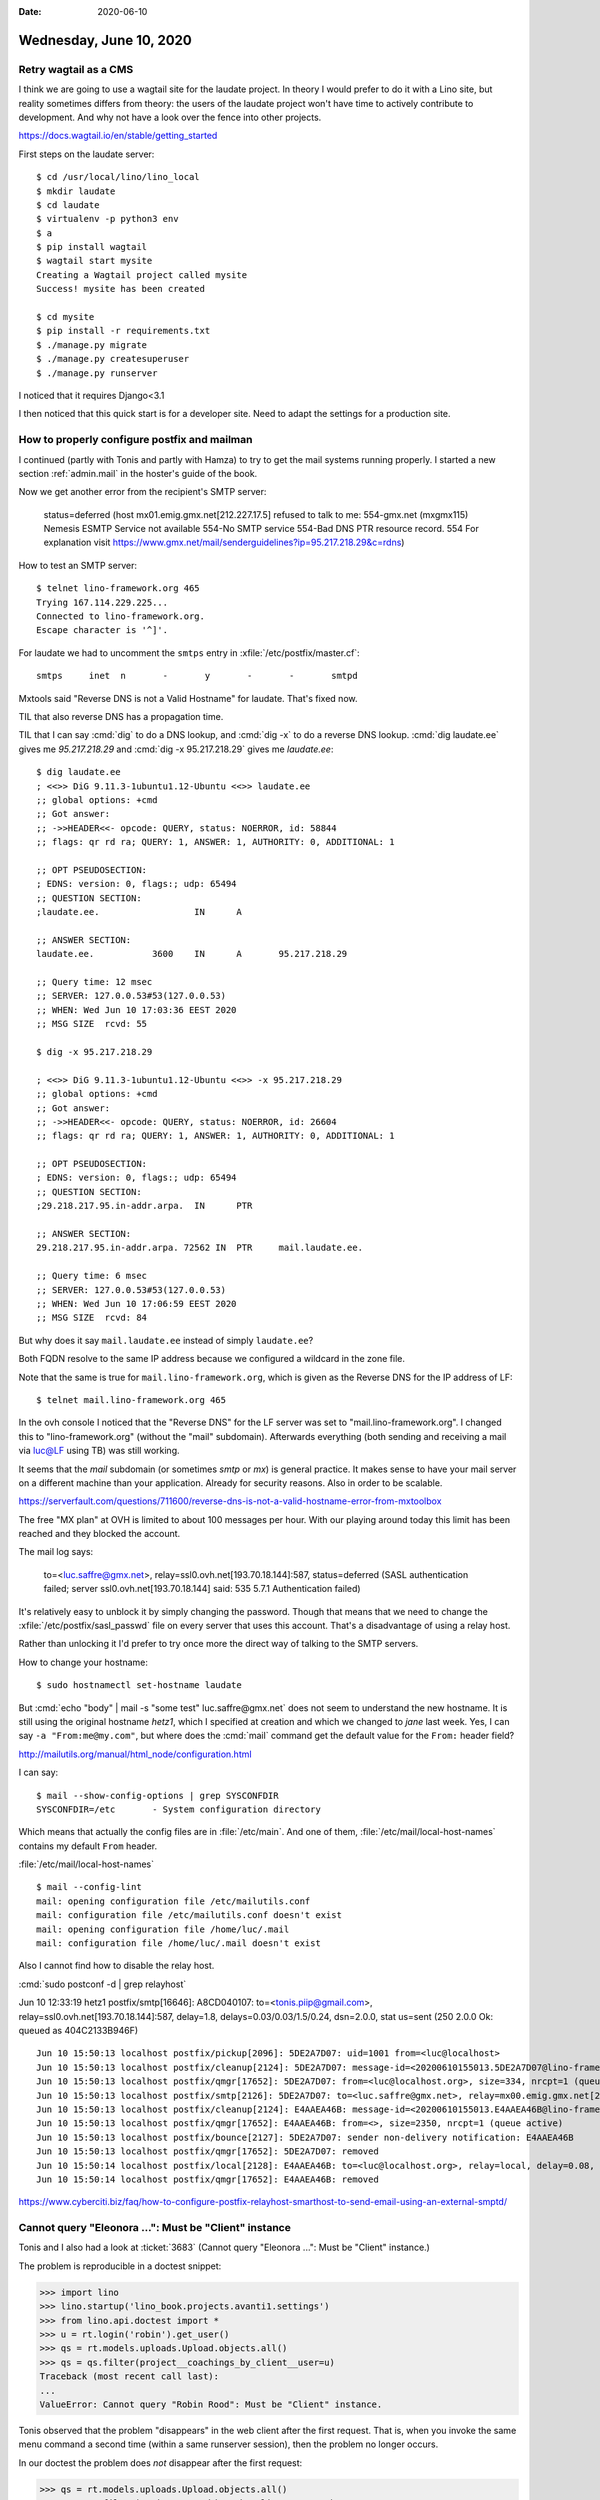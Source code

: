 :date: 2020-06-10

========================
Wednesday, June 10, 2020
========================

Retry wagtail as a CMS
======================

I think we are going to use a wagtail site for the laudate project.  In theory I
would prefer to do it with a Lino site, but reality sometimes differs from
theory: the users of the laudate project won't have time to actively contribute
to development. And why not have a look over the fence into other projects.

https://docs.wagtail.io/en/stable/getting_started

First steps on the laudate server::

  $ cd /usr/local/lino/lino_local
  $ mkdir laudate
  $ cd laudate
  $ virtualenv -p python3 env
  $ a
  $ pip install wagtail
  $ wagtail start mysite
  Creating a Wagtail project called mysite
  Success! mysite has been created

  $ cd mysite
  $ pip install -r requirements.txt
  $ ./manage.py migrate
  $ ./manage.py createsuperuser
  $ ./manage.py runserver

I noticed that it requires Django<3.1

I then noticed that this quick start is for a developer site. Need to adapt the
settings for a production site.


How to properly configure postfix and mailman
=============================================

I continued (partly with Tonis and partly with Hamza) to try to get the mail
systems running properly. I started a new section :ref:`admin.mail` in the
hoster's guide of the book.

Now we get another error from the recipient's SMTP server:

  status=deferred (host mx01.emig.gmx.net[212.227.17.5] refused to talk to me: 554-gmx.net (mxgmx115)
  Nemesis ESMTP Service not available 554-No SMTP service 554-Bad DNS PTR resource
  record. 554 For explanation visit
  https://www.gmx.net/mail/senderguidelines?ip=95.217.218.29&c=rdns)

How to test an SMTP server::

  $ telnet lino-framework.org 465
  Trying 167.114.229.225...
  Connected to lino-framework.org.
  Escape character is '^]'.

For laudate we had to uncomment the ``smtps`` entry in
:xfile:`/etc/postfix/master.cf`::

  smtps     inet  n       -       y       -       -       smtpd



Mxtools said "Reverse DNS is not a Valid Hostname" for laudate. That's fixed
now.

TIL that also reverse DNS has a propagation time.

TIL that I can say :cmd:`dig` to do a DNS lookup, and  :cmd:`dig -x` to do a
reverse DNS lookup. :cmd:`dig laudate.ee` gives me `95.217.218.29` and :cmd:`dig
-x 95.217.218.29` gives me `laudate.ee`::

  $ dig laudate.ee
  ; <<>> DiG 9.11.3-1ubuntu1.12-Ubuntu <<>> laudate.ee
  ;; global options: +cmd
  ;; Got answer:
  ;; ->>HEADER<<- opcode: QUERY, status: NOERROR, id: 58844
  ;; flags: qr rd ra; QUERY: 1, ANSWER: 1, AUTHORITY: 0, ADDITIONAL: 1

  ;; OPT PSEUDOSECTION:
  ; EDNS: version: 0, flags:; udp: 65494
  ;; QUESTION SECTION:
  ;laudate.ee.			IN	A

  ;; ANSWER SECTION:
  laudate.ee.		3600	IN	A	95.217.218.29

  ;; Query time: 12 msec
  ;; SERVER: 127.0.0.53#53(127.0.0.53)
  ;; WHEN: Wed Jun 10 17:03:36 EEST 2020
  ;; MSG SIZE  rcvd: 55

  $ dig -x 95.217.218.29

  ; <<>> DiG 9.11.3-1ubuntu1.12-Ubuntu <<>> -x 95.217.218.29
  ;; global options: +cmd
  ;; Got answer:
  ;; ->>HEADER<<- opcode: QUERY, status: NOERROR, id: 26604
  ;; flags: qr rd ra; QUERY: 1, ANSWER: 1, AUTHORITY: 0, ADDITIONAL: 1

  ;; OPT PSEUDOSECTION:
  ; EDNS: version: 0, flags:; udp: 65494
  ;; QUESTION SECTION:
  ;29.218.217.95.in-addr.arpa.	IN	PTR

  ;; ANSWER SECTION:
  29.218.217.95.in-addr.arpa. 72562 IN	PTR	mail.laudate.ee.

  ;; Query time: 6 msec
  ;; SERVER: 127.0.0.53#53(127.0.0.53)
  ;; WHEN: Wed Jun 10 17:06:59 EEST 2020
  ;; MSG SIZE  rcvd: 84


But why does it say ``mail.laudate.ee`` instead of simply ``laudate.ee``?

Both FQDN resolve to the same IP address because we configured a wildcard in the
zone file.

Note that the same is true for ``mail.lino-framework.org``, which is given as
the Reverse DNS for the IP address of LF::

  $ telnet mail.lino-framework.org 465

In the ovh console I noticed that the "Reverse DNS" for the LF server was set to
"mail.lino-framework.org". I changed this to "lino-framework.org" (without the
"mail" subdomain). Afterwards everything (both sending and receiving a mail via
luc@LF using TB) was still working.

It seems that the `mail` subdomain (or sometimes `smtp` or `mx`) is general
practice.  It makes sense to have your mail server on a
different machine than your application.  Already for security reasons.
Also in order to be scalable.

https://serverfault.com/questions/711600/reverse-dns-is-not-a-valid-hostname-error-from-mxtoolbox

The free "MX plan" at OVH is limited to about 100 messages per hour. With our
playing around today this limit has been reached and they blocked the account.

The mail log says:

  to=<luc.saffre@gmx.net>, relay=ssl0.ovh.net[193.70.18.144]:587,
  status=deferred (SASL authentication failed; server ssl0.ovh.net[193.70.18.144] said: 535 5.7.1 Authentication failed)

It's relatively easy to unblock it by simply changing the password. Though that
means that we need to change the :xfile:`/etc/postfix/sasl_passwd` file on every server that
uses this account.  That's a disadvantage of using a relay host.

Rather than unlocking it I'd prefer to try once more the direct way of talking
to the SMTP servers.

How to change your hostname::

  $ sudo hostnamectl set-hostname laudate

But :cmd:`echo "body" | mail -s "some test" luc.saffre@gmx.net` does not seem to
understand the new hostname. It is still using the original hostname `hetz1`,
which I specified at creation and which we changed to `jane` last week.  Yes, I
can say ``-a "From:me@my.com"``, but where does the :cmd:`mail` command get the
default value for the ``From:`` header field?

http://mailutils.org/manual/html_node/configuration.html

I can say::

  $ mail --show-config-options | grep SYSCONFDIR
  SYSCONFDIR=/etc 	- System configuration directory

Which means that actually the config files are in :file:`/etc/main`. And one of
them, :file:`/etc/mail/local-host-names` contains my default ``From`` header.

:file:`/etc/mail/local-host-names`

::

  $ mail --config-lint
  mail: opening configuration file /etc/mailutils.conf
  mail: configuration file /etc/mailutils.conf doesn't exist
  mail: opening configuration file /home/luc/.mail
  mail: configuration file /home/luc/.mail doesn't exist


Also I cannot find how to disable the relay host.

:cmd:`sudo postconf -d | grep relayhost`

Jun 10 12:33:19 hetz1 postfix/smtp[16646]: A8CD040107:
to=<tonis.piip@gmail.com>, relay=ssl0.ovh.net[193.70.18.144]:587, delay=1.8,
delays=0.03/0.03/1.5/0.24, dsn=2.0.0, stat us=sent (250 2.0.0 Ok: queued as
404C2133B946F)



::

  Jun 10 15:50:13 localhost postfix/pickup[2096]: 5DE2A7D07: uid=1001 from=<luc@localhost>
  Jun 10 15:50:13 localhost postfix/cleanup[2124]: 5DE2A7D07: message-id=<20200610155013.5DE2A7D07@lino-framework.org>
  Jun 10 15:50:13 localhost postfix/qmgr[17652]: 5DE2A7D07: from=<luc@localhost.org>, size=334, nrcpt=1 (queue active)
  Jun 10 15:50:13 localhost postfix/smtp[2126]: 5DE2A7D07: to=<luc.saffre@gmx.net>, relay=mx00.emig.gmx.net[212.227.15.9]:25, delay=0.55, delays=0.05/0.05/0.26/0.19, dsn=5.0.0, status=bounced (host mx00.emig.gmx.net[212.227.15.9] said: 550-Requested action not taken: mailbox unavailable 550 Sender address has null MX (in reply to MAIL FROM command))
  Jun 10 15:50:13 localhost postfix/cleanup[2124]: E4AAEA46B: message-id=<20200610155013.E4AAEA46B@lino-framework.org>
  Jun 10 15:50:13 localhost postfix/qmgr[17652]: E4AAEA46B: from=<>, size=2350, nrcpt=1 (queue active)
  Jun 10 15:50:13 localhost postfix/bounce[2127]: 5DE2A7D07: sender non-delivery notification: E4AAEA46B
  Jun 10 15:50:13 localhost postfix/qmgr[17652]: 5DE2A7D07: removed
  Jun 10 15:50:14 localhost postfix/local[2128]: E4AAEA46B: to=<luc@localhost.org>, relay=local, delay=0.08, delays=0/0.05/0/0.02, dsn=2.0.0, status=sent (delivered to command: procmail -a "$EXTENSION")
  Jun 10 15:50:14 localhost postfix/qmgr[17652]: E4AAEA46B: removed



https://www.cyberciti.biz/faq/how-to-configure-postfix-relayhost-smarthost-to-send-email-using-an-external-smptd/


Cannot query "Eleonora ...": Must be "Client" instance
======================================================

Tonis and I also had a look at :ticket:`3683` (Cannot query "Eleonora ...": Must
be "Client" instance.)

The problem is reproducible in a doctest snippet:

>>> import lino
>>> lino.startup('lino_book.projects.avanti1.settings')
>>> from lino.api.doctest import *
>>> u = rt.login('robin').get_user()
>>> qs = rt.models.uploads.Upload.objects.all()
>>> qs = qs.filter(project__coachings_by_client__user=u)
Traceback (most recent call last):
...
ValueError: Cannot query "Robin Rood": Must be "Client" instance.

Tonis observed that the problem "disappears" in the web client after the first
request. That is, when you invoke the same menu command a second time (within a
same runserver session), then the problem no longer occurs.

In our doctest the problem  does *not* disappear after the first request:

>>> qs = rt.models.uploads.Upload.objects.all()
>>> qs = qs.filter(project__coachings_by_client__user=u)

Which means that something else makes it disappear... mysterious!
